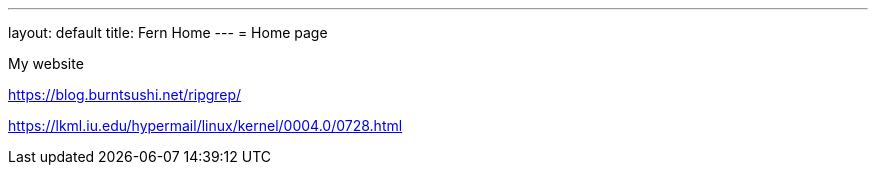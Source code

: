 ---
layout: default
title: Fern Home
---
= Home page

My website


https://blog.burntsushi.net/ripgrep/

https://lkml.iu.edu/hypermail/linux/kernel/0004.0/0728.html
